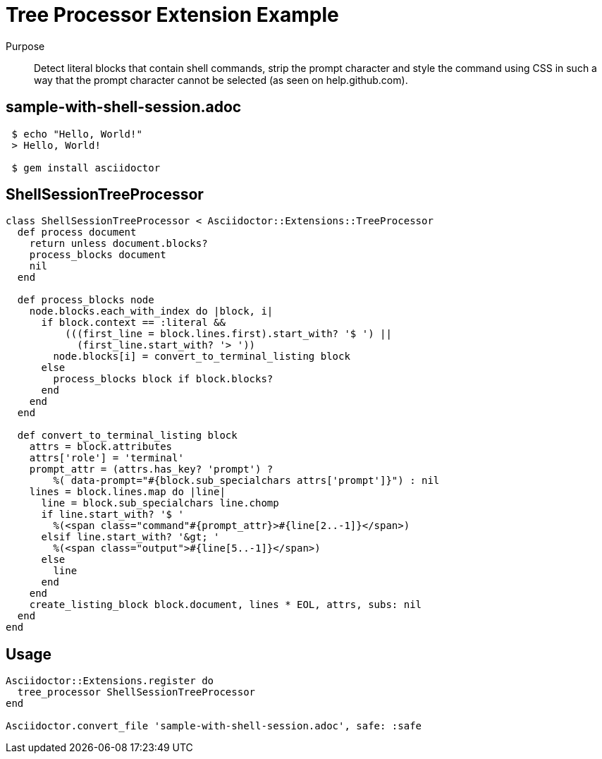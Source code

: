 = Tree Processor Extension Example
:navtitle: Tree Processor

Purpose::
Detect literal blocks that contain shell commands, strip the prompt character and style the command using CSS in such a way that the prompt character cannot be selected (as seen on help.github.com).

== sample-with-shell-session.adoc

[source,asciidoc]
----
 $ echo "Hello, World!"
 > Hello, World!

 $ gem install asciidoctor
----

== ShellSessionTreeProcessor

[source,ruby]
----
class ShellSessionTreeProcessor < Asciidoctor::Extensions::TreeProcessor
  def process document
    return unless document.blocks?
    process_blocks document
    nil
  end

  def process_blocks node
    node.blocks.each_with_index do |block, i|
      if block.context == :literal &&
          (((first_line = block.lines.first).start_with? '$ ') ||
            (first_line.start_with? '> '))
        node.blocks[i] = convert_to_terminal_listing block
      else
        process_blocks block if block.blocks?
      end
    end
  end

  def convert_to_terminal_listing block
    attrs = block.attributes
    attrs['role'] = 'terminal'
    prompt_attr = (attrs.has_key? 'prompt') ?
        %( data-prompt="#{block.sub_specialchars attrs['prompt']}") : nil
    lines = block.lines.map do |line|
      line = block.sub_specialchars line.chomp
      if line.start_with? '$ '
        %(<span class="command"#{prompt_attr}>#{line[2..-1]}</span>)
      elsif line.start_with? '&gt; '
        %(<span class="output">#{line[5..-1]}</span>)
      else
        line
      end
    end
    create_listing_block block.document, lines * EOL, attrs, subs: nil
  end
end
----

== Usage

[source,ruby]
----
Asciidoctor::Extensions.register do
  tree_processor ShellSessionTreeProcessor
end

Asciidoctor.convert_file 'sample-with-shell-session.adoc', safe: :safe
----

////
In the example below the TreeProcessor examines the block contents looking for the `// (*)` suffix and rewrites the line so that Asciidoctor formats it appropriately.

[source,java]
----
protected void configure(HttpSecurity http) throws Exception {
    http
        .authorizeRequests()
            .antMatchers("/resources/**").permitAll() // (*)
            .anyRequest().authenticated()
            .and()
        .formLogin()
            .loginPage("/login")
            .permitAll();
----
////
